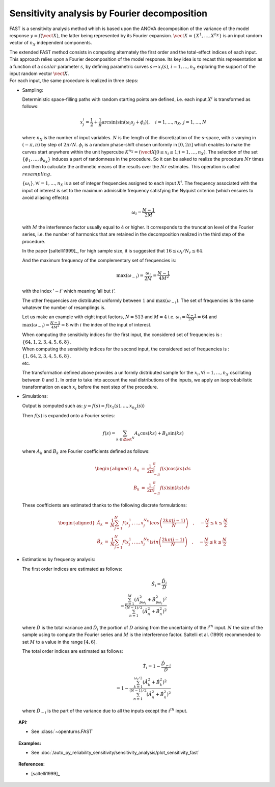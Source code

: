 .. _sensitivity_fast:

Sensitivity analysis by Fourier decomposition
---------------------------------------------

FAST is a sensitivity analysis method which is based upon the ANOVA
decomposition of the variance of the model response
:math:`y = f(\vect{X})`, the latter being represented by its Fourier
expansion. :math:`\vect{X}=\{X^1,\dots,X^{n_X}\}` is an input random
vector of :math:`n_X` independent components.

| The extended FAST method consists in computing
  alternately the first order and the total-effect indices of each
  input. This approach relies upon a Fourier decomposition of the model
  response. Its key idea is to recast this representation as a function
  of a :math:`\mathit{scalar}` parameter :math:`s`, by defining
  parametric curves :math:`s \mapsto x_i(s)`, :math:`i=1, \dots, n_X`
  exploring the support of the input random vector :math:`\vect{X}`.
| For each input, the same procedure is realized in three steps:

-  Sampling:

   Deterministic space-filling paths with random starting points are
   defined, i.e. each input :math:`X^i` is transformed as follows:

   .. math::

      x^i_j = \frac{1}{2} + \frac{1}{\pi} \arcsin(\sin(\omega_i s_j + \phi_i)),
          \quad i=1, \dots, n_X, \, j=1, \dots, N

   where :math:`n_X` is the number of input variables. :math:`N` is the
   length of the discretization of the s-space, with :math:`s` varying
   in :math:`(-\pi, \pi)` by step of :math:`2\pi/N`. :math:`\phi_i` is a
   random phase-shift chosen uniformly in :math:`[0, 2\pi]` which
   enables to make the curves start anywhere within the unit hypercube
   :math:`K^{n_X}=(\vect{X}|0\leq x_i\leq1; i=1, \dots, n_X)`. The
   selection of the set :math:`\{\phi_1, \dots, \phi_{n_X}\}` induces a
   part of randomness in the procedure. So it can be asked to realize
   the procedure :math:`Nr` times and then to calculate the arithmetic
   means of the results over the :math:`Nr` estimates. This operation is
   called :math:`\mathit{resampling}`.

   :math:`\{\omega_i\}, \forall i=1, \dots, n_X` is a set of integer
   frequencies assigned to each input :math:`X^i`. The frequency
   associated with the input of interest is set to the maximum
   admissible frequency satisfying the Nyquist criterion (which ensures
   to avoid aliasing effects):

   .. math:: \omega_i = \frac{N - 1}{2M}

   with :math:`M` the interference factor usually equal to 4 or higher.
   It corresponds to the truncation level of the Fourier series, i.e.
   the number of harmonics that are retained in the decomposition
   realized in the third step of the procedure.

   In the paper [saltelli1999]_, for high sample size, it is
   suggested that :math:`16 \leq \omega_i/N_r \leq 64`.

   And the maximum frequency of the complementary set of frequencies is:

   .. math:: \max(\omega_{-i}) = \frac{\omega_i}{2M} = \frac{N - 1}{4M^2}

   with the index ’\ :math:`-i`\ ’ which meaning ’all but :math:`i`\ ’.

   The other frequencies are distributed uniformly between :math:`1` and
   :math:`\max(\omega_{-i})`. The set of frequencies is the same
   whatever the number of resamplings is.

   Let us make an example with eight input factors, :math:`N=513` and
   :math:`M=4` i.e. :math:`\omega_i = \frac{N - 1}{2M} = 64` and
   :math:`\max(\omega_{-i}) = \frac{N - 1}{4M^2} = 8` with :math:`i` the
   index of the input of interest.

   | When computing the sensitivity indices for the first input, the
     considered set of frequencies is :
     :math:`\{64, 1, 2, 3, 4, 5, 6, 8\}`.
   | When computing the sensitivity indices for the second input, the
     considered set of frequencies is :
     :math:`\{1, 64, 2, 3, 4, 5, 6, 8\}`.
   | etc.

   The transformation defined above provides a uniformly distributed
   sample for the :math:`x_i, \forall i=1, \dots, n_X` oscillating
   between :math:`0` and :math:`1`. In order to take into account the
   real distributions of the inputs, we apply an isoprobabilistic
   transformation on each :math:`x_i` before the next step of the
   procedure.

-  Simulations:

   Output is computed such as:
   :math:`y = f(s) = f(x_1(s), \dots, x_{n_X}(s))`

   Then :math:`f(s)` is expanded onto a Fourier series:

   .. math:: f(s) = \sum_{k \in \Zset^N} A_k \cos(ks) + B_k \sin(ks)

   where :math:`A_k` and :math:`B_k` are Fourier coefficients defined as
   follows:

   .. math::

      \begin{aligned}
          A_k &=& \frac{1}{2\pi}\int_{-\pi}^{\pi}f(s) \cos(ks) \, ds \\
          B_k &=& \frac{1}{2\pi}\int_{-\pi}^{\pi}f(s) \sin(ks) \, ds
        \end{aligned}

   These coefficients are estimated thanks to the following discrete
   formulations:

   .. math::

      \begin{aligned}
          \hat{A}_k &=& \frac{1}{N} \sum_{j=1}^N f(x_j^1,\dots,x_j^{N_X}) cos \left( \frac{2k\pi (j-1)}{N} \right) \quad , \quad -\frac{N}{2} \leq k \leq \frac{N}{2}\\
          \hat{B}_k &=& \frac{1}{N} \sum_{j=1}^N f(x_j^1,\dots,x_j^{N_X}) sin \left( \frac{2k\pi (j-1)}{N} \right) \quad , \quad -\frac{N}{2} \leq k \leq \frac{N}{2}
        \end{aligned}

-  Estimations by frequency analysis:

   The first order indices are estimated as follows:

   .. math::

      \hat{S}_i = \frac{\hat{D}_i}{\hat{D}} \\
                    = \frac{\sum_{p=1}^M(\hat{A}_{p\omega_i}^2 + \hat{B}_{p\omega_i}^2)^2}
                           {\sum_{n=1}^{(N-1)/2}(\hat{A}_n^2 + \hat{B}_n^2)^2}

   where :math:`\hat{D}` is the total variance and :math:`\hat{D}_i` the
   portion of :math:`D` arising from the uncertainty of the
   :math:`i^{th}` input. :math:`N` the size of the sample using to
   compute the Fourier series and :math:`M` is the interference factor.
   Saltelli et al. (1999) recommended to set :math:`M` to a value in the
   range :math:`[4, 6]`.

   The total order indices are estimated as follows:

   .. math::

      \hat{T}_i = 1 - \frac{\hat{D}_{-i}}{\hat{D}} \\
                    = 1 - \frac{\sum_{k=1}^{\omega_i/2}(\hat{A}_k^2 + \hat{B}_k^2)^2}
                               {\sum_{n=1}^{(N-1)/2}(\hat{A}_n^2 + \hat{B}_n^2)^2}

   where :math:`\hat{D}_{-i}` is the part of the variance due to all the
   inputs except the :math:`i^{th}` input.


.. topic:: API:

    - See :class:`~openturns.FAST`


.. topic:: Examples:

    - See :doc:`/auto_py_reliability_sensitivity/sensitivity_analysis/plot_sensitivity_fast`


.. topic:: References:

    - [saltelli1999]_

